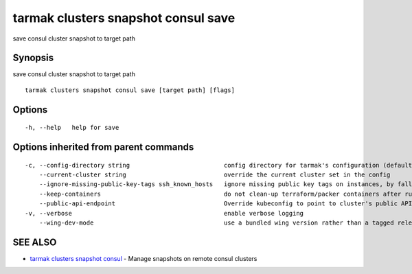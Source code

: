 .. _tarmak_clusters_snapshot_consul_save:

tarmak clusters snapshot consul save
------------------------------------

save consul cluster snapshot to target path

Synopsis
~~~~~~~~


save consul cluster snapshot to target path

::

  tarmak clusters snapshot consul save [target path] [flags]

Options
~~~~~~~

::

  -h, --help   help for save

Options inherited from parent commands
~~~~~~~~~~~~~~~~~~~~~~~~~~~~~~~~~~~~~~

::

  -c, --config-directory string                          config directory for tarmak's configuration (default "~/.tarmak")
      --current-cluster string                           override the current cluster set in the config
      --ignore-missing-public-key-tags ssh_known_hosts   ignore missing public key tags on instances, by falling back to populating ssh_known_hosts with the first connection (default true)
      --keep-containers                                  do not clean-up terraform/packer containers after running them
      --public-api-endpoint                              Override kubeconfig to point to cluster's public API endpoint
  -v, --verbose                                          enable verbose logging
      --wing-dev-mode                                    use a bundled wing version rather than a tagged release from GitHub

SEE ALSO
~~~~~~~~

* `tarmak clusters snapshot consul <tarmak_clusters_snapshot_consul.html>`_ 	 - Manage snapshots on remote consul clusters


